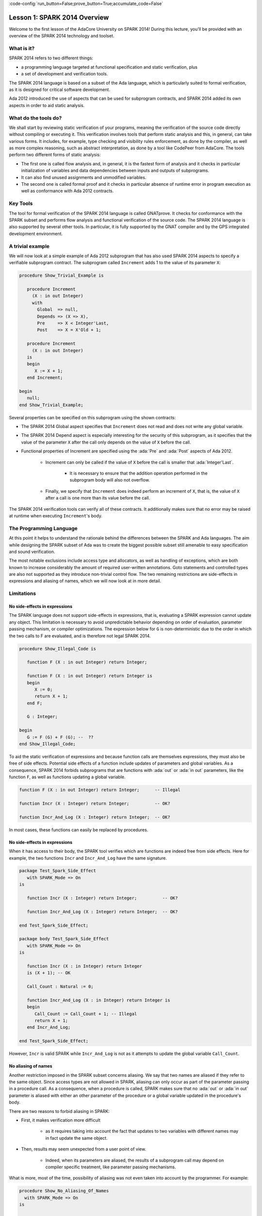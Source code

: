 :code-config:`run_button=False;prove_button=True;accumulate_code=False`

Lesson 1: SPARK 2014 Overview
=====================================================================

.. role:: ada(code)
   :language: ada

Welcome to the first lesson of the AdaCore University on SPARK 2014!
During this lecture, you'll be provided with an overview of the SPARK 2014
technology and toolset.


What is it?
---------------------------------------------------------------------

SPARK 2014 refers to two different things:

- a programming language targeted at functional specification and static
  verification, plus
- a set of development and verification tools.

The SPARK 2014 language is based on a subset of the Ada language, which is
particularly suited to formal verification, as it is designed for critical
software development.

.. image:: 01_spark_ada.png

Ada 2012 introduced the use of aspects that can be used for subprogram
contracts, and SPARK 2014 added its own aspects in order to aid static
analysis.


What do the tools do?
---------------------------------------------------------------------

We shall start by reviewing static verification of your programs, meaning
the verification of the source code directly without compiling or
executing it. This verification involves tools that perform static
analysis and this, in general, can take various forms. It includes, for
example, type checking and visibility rules enforcement, as done by the
compiler, as well as more complex reasoning, such as abstract
interpretation, as done by a tool like CodePeer from AdaCore. The tools
perform two different forms of static analysis:

- The first one is called flow analysis and, in general, it is the fastest form
  of analysis and it checks in particular initialization of variables and data
  dependencies between inputs and outputs of subprograms.

- It can also find unused assignments and unmodified variables.

- The second one is called formal proof and it checks in particular absence of
  runtime error in program execution as well as conformance with Ada 2012
  contracts.

Key Tools
---------------------------------------------------------------------

The tool for formal verification of the SPARK 2014 language is called
GNATprove. It checks for conformance with the SPARK subset and performs
flow analysis and functional verification of the source code. The SPARK
2014 language is also supported by several other tools. In particular, it
is fully supported by the GNAT compiler and by the GPS integrated
development environment.


A trivial example
---------------------------------------------------------------------

We will now look at a simple example of Ada 2012 subprogram that has also
used SPARK 2014 aspects to specify a verifiable subprogram contract. The
subprogram called ``Increment`` adds 1 to the value of its parameter
``X``:

.. code:: ada

    procedure Show_Trivial_Example is

       procedure Increment
         (X : in out Integer)
         with
           Global  => null,
           Depends => (X => X),
           Pre     => X < Integer'Last,
           Post    => X = X'Old + 1;

       procedure Increment
         (X : in out Integer)
       is
       begin
          X := X + 1;
       end Increment;

    begin
       null;
    end Show_Trivial_Example;


Several properties can be specified on this subprogram using the shown
contracts:

- The SPARK 2014 Global aspect specifies that ``Increment`` does not read
  and does not write any global variable.

- The SPARK 2014 Depend aspect is especially interesting for the security of
  this subprogram, as it specifies that the value of the parameter ``X`` after
  the call only depends on the value of ``X`` before the call.

- Functional properties of Increment are specified using the :ada:`Pre` and
  :ada:`Post` aspects of Ada 2012.

   - Increment can only be called if the value of ``X`` before the call is
     smaller that :ada:`Integer'Last`.

      - It is necessary to ensure that the addition operation performed in the
        subprogram body will also not overflow.

   - Finally, we specify that ``Increment`` does indeed perform an increment of
     ``X``, that is, the value of ``X`` after a call is one more than its value
     before the call.

The SPARK 2014 verification tools can verify all of these contracts. It
additionally makes sure that no error may be raised at runtime when
executing ``Increment``'s body.


The Programming Language
---------------------------------------------------------------------

At this point it helps to understand the rationale behind the differences
between the SPARK and Ada languages. The aim while designing the SPARK
subset of Ada was to create the biggest possible subset still amenable to
easy specification and sound verification.

The most notable exclusions include access type and allocators, as well as
handling of exceptions, which are both known to increase considerably the
amount of required user-written annotations. Goto statements and
controlled types are also not supported as they introduce non-trivial
control flow. The two remaining restrictions are side-effects in
expressions and aliasing of names, which we will now look at in more
detail.


Limitations
---------------------------------------------------------------------

No side-effects in expressions
~~~~~~~~~~~~~~~~~~~~~~~~~~~~~~~~~~~~~~~~~~~~~~~~~~~~~~~~~~~~~~~~~~

The SPARK language does not support side-effects in expressions, that is,
evaluating a SPARK expression cannot update any object. This limitation is
necessary to avoid unpredictable behavior depending on order of
evaluation, parameter passing mechanism, or compiler optimizations. The
expression below for ``G`` is non-deterministic due to the order in which
the two calls to F are evaluated, and is therefore not legal SPARK 2014.

.. code:: ada

    procedure Show_Illegal_Code is

       function F (X : in out Integer) return Integer;

       function F (X : in out Integer) return Integer is
       begin
          X := 0;
          return X + 1;
       end F;

       G : Integer;

    begin
       G := F (G) + F (G); --  ??
    end Show_Illegal_Code;


To aid the static verification of expressions and because function calls
are themselves expressions, they must also be free of side effects.
Potential side effects of a function include updates of parameters and
global variables. As a consequence, SPARK 2014 forbids subprograms that
are functions with :ada:`out` or :ada:`in out` parameters, like the
function ``F``, as well as functions updating a global variable.

.. code:: ada
    :class: ada-nocheck

    function F (X : in out Integer) return Integer;      -- Illegal

    function Incr (X : Integer) return Integer;          -- OK?

    function Incr_And_Log (X : Integer) return Integer;  -- OK?

In most cases, these functions can easily be replaced by procedures.


No side-effects in expressions
~~~~~~~~~~~~~~~~~~~~~~~~~~~~~~~~~~~~~~~~~~~~~~~~~~~~~~~~~~~~~~~~~~

When it has access to their body, the SPARK tool verifies which are
functions are indeed free from side effects. Here for example, the two
functions ``Incr`` and ``Incr_And_Log`` have the same signature.

.. code:: ada

    package Test_Spark_Side_Effect
       with SPARK_Mode => On
    is

       function Incr (X : Integer) return Integer;          -- OK?

       function Incr_And_Log (X : Integer) return Integer;  -- OK?

    end Test_Spark_Side_Effect;

    package body Test_Spark_Side_Effect
       with SPARK_Mode => On
    is

       function Incr (X : in Integer) return Integer
       is (X + 1); -- OK

       Call_Count : Natural := 0;

       function Incr_And_Log (X : in Integer) return Integer is
       begin
          Call_Count := Call_Count + 1; -- Illegal
          return X + 1;
       end Incr_And_Log;

    end Test_Spark_Side_Effect;

However, ``Incr`` is valid SPARK while ``Incr_And_Log`` is not as it
attempts to update the global variable ``Call_Count``.

No aliasing of names
~~~~~~~~~~~~~~~~~~~~~~~~~~~~~~~~~~~~~~~~~~~~~~~~~~~~~~~~~~~~~~~~~~

Another restriction imposed in the SPARK subset concerns aliasing. We say
that two names are aliased if they refer to the same object. Since access
types are not allowed in SPARK, aliasing can only occur as part of the
parameter passing in a procedure call. As a consequence, when a procedure
is called, SPARK makes sure that no :ada:`out` or :ada:`in out` parameter
is aliased with either an other parameter of the procedure or a global
variable updated in the procedure's body.

There are two reasons to forbid aliasing in SPARK:

- First, it makes verification more difficult

   - as it requires taking into account the fact that updates to two variables
     with different names may in fact update the same object.

- Then, results may seem unexpected from a user point of view.

   - Indeed, when its parameters are aliased, the results of a subprogram call
     may depend on compiler specific treatment, like parameter passing
     mechanisms.

What is more, most of the time, possibility of aliasing was not even taken
into account by the programmer. For example:

.. code:: ada

    procedure Show_No_Aliasing_Of_Names
      with SPARK_Mode => On
    is

       Total : Natural := 0;

       procedure Move_To_Total (Source : in out Natural)
           with Post => Source = 0;

       procedure Move_To_Total (Source : in out Natural) is
       begin
          Total  := Total + Source;
          Source := 0;
       end Move_To_Total;

       X : Natural := 3;

    begin

       Move_To_Total (X);     -- OK
       Move_To_Total (Total); -- Error

    end Show_No_Aliasing_Of_Names;

The example subprogram ``Move_To_Total`` shown here increases the global
variable ``Total`` of the value of its input parameter ``Source``. It then
resets ``Source`` to 0. Here obviously, the programmer has not taken into
account the possibility of an aliasing between ``Total`` and ``Source``.
This is common practice. This subprogram is valid SPARK, and, for its
verification, the SPARK 2014 tools assume, like the programmer,
non-aliasing between ``Total`` and ``Source``. To ensure that this
assumption is correct, the tool will then check for non-aliasing on every
call to ``Move_To_Total``.


Identifying SPARK Code
---------------------------------------------------------------------

The SPARK language has been restricted to only allow easily specifiable
and verifiable constructs. However, sometimes, a user cannot or does not
want to abide by these limitations on all her code base. Therefore, the
SPARK 2014 tools only check conformance to the SPARK subset on code which
identified as being in SPARK.

This can be done using an aspect named :ada:`SPARK_Mode`. If not
explicitly specified, :ada:`SPARK_Mode` is `Off`, which means, the code is
in full Ada. This default can be changed using a configuration pragma
also. To allow easy reuse of existing Ada library, entities declared in
withed units with no explicit :ada:`SPARK_Mode` can still be used from
SPARK code. The tool will only check for SPARK conformance on the
declaration of those which are effectively used within the SPARK code.

Here is a common case of use of the :ada:`SPARK_Mode` aspect.

.. code:: ada

   package P
      with SPARK_Mode => On
   is
      -- package spec is SPARK, so can be used
      -- by SPARK clients
   end P;


   package body P
      with SPARK_Mode => Off
   is
      -- body is NOT SPARK, so assumed to
      -- be full Ada
   end P;

The package ``P`` only defines entities whose specifications are in the
SPARK subset. However, it uses full Ada features in its body which,
therefore, should not be analyzed and have the  :ada:`SPARK_Mode` aspect
set to `Off`.

:ada:`SPARK_Mode` can be specified in a fine-grained manner on a per-unit
basis. More precisely, a package has four different parts: the visible and
private parts of its specification, as well as the declarative and
statement part of its body. On each of these parts, :ada:`SPARK_Mode` can
be specified to be either `On` or `Off`. In the same way, a subprogram has
two parts: its specification and its body.

A general rule in SPARK is that when :ada:`SPARK_Mode` has been set to
`Off`, it can never be switched to `On` again. This prevents both setting
:ada:`SPARK_Mode` to `On` on subunits of a unit with :ada:`SPARK_Mode`
`Off` and switching back to :ada:`SPARK_Mode` `On` on a part of a given
unit when a previous part had been set to `Off`.


Code Examples / Pitfalls
---------------------------------------------------------------------

Example #1
~~~~~~~~~~

Here is a package defining a private ``Stack`` type containing elements of
type ``Element`` and along with some subprograms providing the usual
functionalities over stacks. It is marked to be in the SPARK subset.

.. code:: ada

    package Stack_Package
    with SPARK_Mode => On
    is
       type Element is new Natural;
       type Stack is private;

       function Empty return Stack;
       procedure Push (S : in out Stack; E : Element);
       function Pop (S : in out Stack) return Element;

    private
       type Stack is record
          Top : Integer;
          --  ...
       end record;

    end Stack_Package;

Side effects in expressions are not allowed in SPARK. Therefore, ``Pop``
is not allowed to modify its parameter ``S``.


Example #2
~~~~~~~~~~

Here we are interested in a package body providing a single instance
stack. ``Content`` and ``Top`` are the global variables used to register
the stack's state. Once again, this package is identified to be in the
SPARK subset.

.. code:: ada

    package Global_Stack
       with SPARK_Mode => On
    is
       type Element is new Integer;

       function Pop return Element;

    end Global_Stack;

    package body Global_Stack
       with SPARK_Mode => On
    is
       Max : constant Natural := 100;
       type Element_Array is array (1 .. Max) of Element;

       Content : Element_Array;
       Top     : Natural;

       function Pop return Element is
          E : constant Element := Content (Top);
       begin
          Top := Top - 1;
          return E;
       end Pop;

    end Global_Stack;

Like previously, functions should be free from side effects. Here, ``Pop``
updates the global variable ``Top``, which is not allowed in SPARK.


Example #3
~~~~~~~~~~

We now consider two procedures ``Permute`` and ``Swap``. ``Permute``
applies a circular permutation to the value of its three parameters.
``Swap`` then uses ``Permute`` to swap the value of ``X`` and ``Y``.

.. code:: ada

    package P
       with SPARK_Mode => On
    is
       procedure Permute (X, Y, Z : in out Positive);

       procedure Swap (X, Y : in out Positive);
    end P;

    package body P
       with SPARK_Mode => On
    is
       procedure Permute (X, Y, Z : in out Positive) is
          Tmp : constant Positive := X;
       begin
          X := Y;
          Y := Z;
          Z := Tmp;
       end Permute;

       procedure Swap (X, Y : in out Positive) is
       begin
          Permute (X, Y, Y);
       end Swap;
    end P;

Here, in the call to ``Permute``, actual values for parameters ``Y`` and
``Z`` are aliased, which is not allowed in SPARK. On this example, we see
the reason why aliasing is not allowed in SPARK. Indeed, since ``Y`` and
``Z`` are :ada:`Positive`, they are passed by copy, and the result of the
call to ``Permute`` therefore depends on the order in which they are
copied back after the call.


Example #4
~~~~~~~~~~

Here, the ``Swap`` procedure is used to swap the value of the two record
components of ``R``.

.. code:: ada

    package P
    with SPARK_Mode => On
    is
       procedure Swap (X, Y : in out Positive);
    end P;

    package body P
       with SPARK_Mode => On
    is
       type Rec is record
          F1 : Positive;
          F2 : Positive;
       end record;

       procedure Swap_Fields (R : in out Rec);

       procedure Swap (X, Y : in out Positive) is
          Tmp : constant Positive := X;
       begin
          X := Y;
          Y := Tmp;
       end Swap;

       procedure Swap_Fields (R : in out Rec) is
       begin
          Swap (R.F1, R.F2);
       end Swap_Fields;

       --  ...
    end P;

This code is correct. The call to ``Swap`` is safe, as two different
components of the same record object cannot refer to the same object.


Example #5
~~~~~~~~~~

Here is a slight modification of the previous example using an array
instead of a record. ``Swap_Indexes`` uses ``Swap`` on values stored in
the array ``A``.

.. code:: ada

    package P
    with SPARK_Mode => On
    is
       procedure Swap (X, Y : in out Positive);
    end P;

    package body P
       with SPARK_Mode => On
    is
       type P_Array is array (Natural range <>) of Positive;

       procedure Swap_Indexes (A : in out P_Array; I, J : Natural);

       procedure Swap (X, Y : in out Positive) is
          Tmp : constant Positive := X;
       begin
          X := Y;
          Y := Tmp;
       end Swap;

       procedure Swap_Indexes (A : in out P_Array; I, J : Natural) is
       begin
          Swap (A (I), A (J));
       end Swap_Indexes;

       --  ...
    end P;

This code is not valid. Unlike the previous example, we have no way here
to know that the two elements ``A (I)`` and ``A (J)`` really are distinct
when we call ``Swap``.


Example #6
~~~~~~~~~~

Here is a package declaring a type ``Dictionary``, which is an array
containing a word per letter. The procedure ``Store`` allows to insert a
word at the correct index in a dictionary.

.. code:: ada

    package P
       with SPARK_Mode => On
    is
       subtype Letter is Character range 'a' .. 'z';
       type String_Access is access String;
       type Dictionary is array (Letter) of String_Access;

       procedure Store (D : in out Dictionary; W : String);
    end P;

    package body P
       with SPARK_Mode => On
    is
       procedure Store (D : in out Dictionary; W : String) is
          First_Letter : constant Letter := W (W'First);
       begin
          D (First_Letter) := new String'(W);
       end Store;
    end P;

This code is not correct, as access types are not part of the SPARK
subset. In this case, they are really useful though, as, without them, we
cannot store arbitrarily long strings into an array. The solution here is
to use :ada:`SPARK_Mode` to separate parts of the access type from the
rest of the code in a fine grained manner.


Example #7
~~~~~~~~~~

Here is a modified version of the previous example. It has been adapted to
hide the access type inside the private part of ``P``.

.. code:: ada

    package P
    with SPARK_Mode => On
    is
       subtype Letter is Character range 'a' .. 'z';
       type String_Access is private;
       type Dictionary is array (Letter) of String_Access;

       function New_String_Access (W : String) return String_Access;

       procedure Store (D : in out Dictionary; W : String);

    private
       pragma SPARK_Mode (Off);

       type String_Access is access String;

       function New_String_Access (W : String) return String_Access is
         (new String'(W));
    end P;

As the access type is defined and used inside of a part in full Ada, this
code is correct.


Example #8
~~~~~~~~~~

Now let us consider ``P``'s body, with the definition of ``Store``, again.

.. code:: ada

    package P
       with SPARK_Mode => On
    is
       subtype Letter is Character range 'a' .. 'z';
       type String_Access is private;
       type Dictionary is array (Letter) of String_Access;
       function New_String_Access (W : String) return String_Access;
       procedure Store (D : in out Dictionary; W : String);

    private
       pragma SPARK_Mode (Off);

       type String_Access is access String;

       function New_String_Access (W : String) return String_Access is
           (new String'(W));

       --  ...
    end P;

    package body P
       with SPARK_Mode => On
    is
       procedure Store (D : in out Dictionary; W : String) is
          First_Letter : constant Letter := W (W'First);
       begin
          D (First_Letter) := New_String_Access (W);
       end Store;
    end P;

Though the body of ``Store`` really uses no construct that are out of the
SPARK subset, it is not possible to set :ada:`SPARK_Mode` to ``On`` on
``P``'s body. Indeed, even if we don't use it, we have the visibility here
on ``P``'s private part which is in full Ada.


Example #9
~~~~~~~~~~

Here, we have moved the declaration and the body of the procedure
``Store`` to another package named ``Q``.

.. code:: ada

    package P
       with SPARK_Mode => On
    is
       subtype Letter is Character range 'a' .. 'z';
       type String_Access is private;
       type Dictionary is array (Letter) of String_Access;
       function New_String_Access (W : String) return String_Access;

    private
       pragma SPARK_Mode (Off);

       type String_Access is access String;

       function New_String_Access (W : String) return String_Access is
           (new String'(W));

       --  ...
    end P;

    with P; use P;
    package Q
       with SPARK_Mode => On
    is
       procedure Store (D : in out Dictionary; W : String);
    end Q;

    package body Q
       with SPARK_Mode => On
    is
       procedure Store (D : in out Dictionary; W : String)  is
          First_Letter : constant Letter := W (W'First);
       begin
          D (First_Letter) := New_String_Access (W);
       end Store;
    end Q;

Here everything is fine. We have managed to retain the use of the access
type while having most of our code in the SPARK subset, so that GNATprove
will be able to analyze it.


Example #10
~~~~~~~~~~~

Here, we have two functions which are searching for 0 inside an array
``A``. The first one raises an exception if 0 is not found in ``A`` while
the other simply returns 0 in that case.

.. code:: ada

    package P
       with SPARK_Mode => On
    is
       type N_Array is array (Positive range <>) of Natural;
       Not_Found : exception;

       function Search_Zero_P (A : N_Array) return Positive;

       function Search_Zero_N (A : N_Array) return Natural;

    end P;

    package body P
       with SPARK_Mode => On
    is
       function Search_Zero_P (A : N_Array) return Positive is
       begin
          for I in A'Range loop
             if A (I) = 0 then
                return I;
             end if;
          end loop;
          raise Not_Found;
       end Search_Zero_P;

       function Search_Zero_N (A : N_Array) return Natural
          with SPARK_Mode => Off is
       begin
          return Search_Zero_P (A);
       exception
          when Not_Found => return 0;
       end Search_Zero_N;
    begin
       null;
    end P;

This code is perfectly correct. Remark that GNATprove will try to
demonstrate that ``Not_Found`` will never be raised in ``Search_Zero_P``.
Looking at ``Search_Zero_N``, it is likely that such a property is not
true, which means that the user will need to verify that ``Not_Found``
will only be raised when appropriate by her own means.
